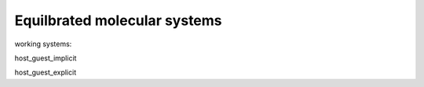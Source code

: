 Equilbrated molecular systems
=============================

working systems:

host_guest_implicit

host_guest_explicit
